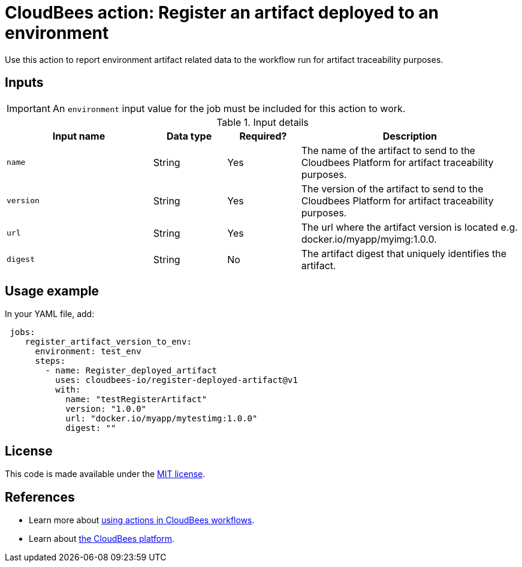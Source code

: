 
= CloudBees action: Register an artifact deployed to an environment

Use this action to report environment artifact related data to the workflow run for artifact traceability purposes.


== Inputs

IMPORTANT: An `environment` input value for the job must be included for this action to work.

[cols="2a,1a,1a,3a",options="header"]
.Input details
|===

| Input name
| Data type
| Required?
| Description

| `name`
| String
| Yes
| The name of the artifact to send to the Cloudbees Platform for artifact traceability purposes.

| `version`
| String
| Yes
| The version of the artifact to send to the Cloudbees Platform for artifact traceability purposes.

| `url`
| String
| Yes
| The url where the artifact version is located e.g. docker.io/myapp/myimg:1.0.0.

| `digest`
| String
| No
|The artifact digest that uniquely identifies the artifact.

|===

== Usage example

In your YAML file, add:

[source,yaml]
----
 jobs:
    register_artifact_version_to_env:
      environment: test_env
      steps:
        - name: Register_deployed_artifact
          uses: cloudbees-io/register-deployed-artifact@v1
          with:
            name: "testRegisterArtifact"
            version: "1.0.0"
            url: "docker.io/myapp/mytestimg:1.0.0"
            digest: ""

----

== License

This code is made available under the 
link:https://opensource.org/license/mit/[MIT license].

== References

* Learn more about link:https://docs.cloudbees.com/docs/cloudbees-saas-platform-actions/latest/[using actions in CloudBees workflows].
* Learn about link:https://docs.cloudbees.com/docs/cloudbees-saas-platform/latest/[the CloudBees platform].
